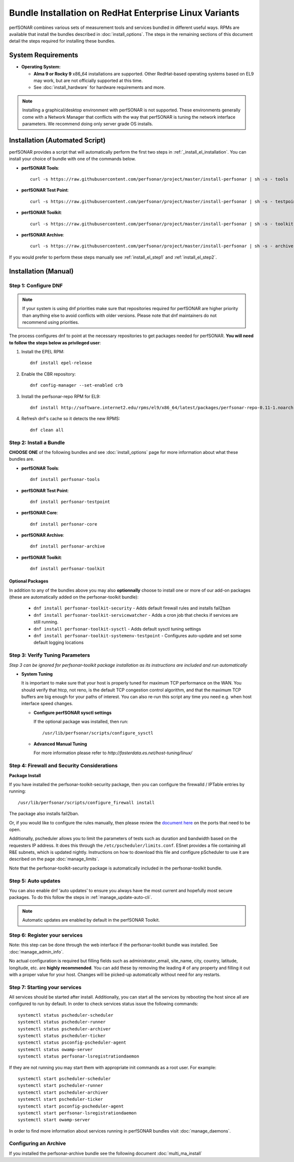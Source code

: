 ************************************************************
Bundle Installation on RedHat Enterprise Linux Variants 
************************************************************

perfSONAR combines various sets of measurement tools and services bundled in different useful ways. RPMs are available that install the bundles described in :doc:`install_options`. The steps in the remaining sections of this document detail the steps required for installing these bundles.

System Requirements 
==================== 
* **Operating System:**

  * **Alma 9 or Rocky 9** x86_64 installations are supported. Other RedHat-based operating systems based on EL9 may work, but are not officially supported at this time.
  * See :doc:`install_hardware` for hardware requirements and more.

.. note:: Installing a graphical/desktop environment with perfSONAR is not supported.  These environments generally come with a Network Manager that conflicts with the way that perfSONAR is tuning the network interface parameters.  We recommend doing only server grade OS installs.

Installation (Automated Script)
====================================
perfSONAR provides a script that will automatically perform the first two steps in :ref:`_install_el_installation`. You can install your choice of bundle with one of the commands below.

* **perfSONAR Tools**::

    curl -s https://raw.githubusercontent.com/perfsonar/project/master/install-perfsonar | sh -s - tools

* **perfSONAR Test Point**::

    curl -s https://raw.githubusercontent.com/perfsonar/project/master/install-perfsonar | sh -s - testpoint

* **perfSONAR Toolkit**::

    curl -s https://raw.githubusercontent.com/perfsonar/project/master/install-perfsonar | sh -s - toolkit

* **perfSONAR Archive**::

    curl -s https://raw.githubusercontent.com/perfsonar/project/master/install-perfsonar | sh -s - archive

If you would prefer to perform these steps manually see :ref:`install_el_step1` and :ref:`install_el_step2`.

.. _install_el_installation:

Installation (Manual)
========================

.. _install_el_step1:

Step 1: Configure DNF 
---------------------- 
.. note:: If your system is using dnf priorities make sure that repositories required for perfSONAR are higher priority than anything else to avoid conflicts with older versions. Please note that dnf maintainers do not recommend using priorities.

The process configures dnf to point at the necessary repositories to get packages needed for perfSONAR. **You will need to follow the steps below as privileged user**:

#. Install the EPEL RPM::

    dnf install epel-release

#. Enable the CBR repository::

    dnf config-manager --set-enabled crb

#. Install the perfsonar-repo RPM for EL9::

    dnf install http://software.internet2.edu/rpms/el9/x86_64/latest/packages/perfsonar-repo-0.11-1.noarch.rpm

#. Refresh dnf's cache so it detects the new RPMS::

    dnf clean all


.. _install_el_step2:

Step 2: Install a Bundle 
-------------------------------- 
**CHOOSE ONE** of the following bundles and see :doc:`install_options` page for more information about what these bundles are.

* **perfSONAR Tools**::

    dnf install perfsonar-tools  
  
* **perfSONAR Test Point**::

    dnf install perfsonar-testpoint  

* **perfSONAR Core**::

    dnf install perfsonar-core

* **perfSONAR Archive**::

    dnf install perfsonar-archive

* **perfSONAR Toolkit**::

    dnf install perfsonar-toolkit

Optional Packages
++++++++++++++++++
In addition to any of the bundles above you may also **optionnally** choose to install one or more of our add-on packages (these are automatically added on the perfsonar-toolkit bundle):

     * ``dnf install perfsonar-toolkit-security`` - Adds default firewall rules and installs fail2ban
     * ``dnf install perfsonar-toolkit-servicewatcher`` - Adds a cron job that checks if services are still running.
     * ``dnf install perfsonar-toolkit-sysctl`` - Adds default sysctl tuning settings
     * ``dnf install perfsonar-toolkit-systemenv-testpoint`` - Configures auto-update and set some default logging locations


.. _install_el_step3:

Step 3: Verify Tuning Parameters 
----------------------------------------- 
*Step 3 can be ignored for perfsonar-toolkit package installation as its instructions are included and run automatically* 

* **System Tuning**
  
  It is important to make sure that your host is properly tuned for maximum TCP performance on the WAN. You should verify that htcp, not reno, is the default TCP congestion control algorithm, and that the maximum TCP buffers are big enough for your paths of interest. You can also re-run this script any time you need e.g. when host interface speed changes. 

  - **Configure perfSONAR sysctl settings**
    
    If the optional package was installed, then run::  

    /usr/lib/perfsonar/scripts/configure_sysctl

  - **Advanced Manual Tuning**
    
    For more information please refer to `http://fasterdata.es.net/host-tuning/linux/`  



.. _install_el_step4:

Step 4: Firewall and Security Considerations 
-------------------------------------------- 
**Package Install**

If you have installed the perfsonar-toolkit-security package, then you can configure the firewalld / IPTable entries by running::

    /usr/lib/perfsonar/scripts/configure_firewall install

The package also installs fail2ban.


Or, if you would like to configure the rules manually, then please review the `document here <http://www.perfsonar.net/deploy/security-considerations/>`_ on the ports that need to be open.

Additionally, pscheduler allows you to limit the parameters of tests such as duration and bandwidth based on the requesters IP address. It does this through the ``/etc/pscheduler/limits.conf``. 
ESnet provides a file containing all R&E subnets, which is updated nightly. Instructions on how to download this file and configure pScheduler to use it are described on the page :doc:`manage_limits`.

Note that the perfsonar-toolkit-security package is automatically included in the perfsonar-toolkit bundle.

.. _install_el_step5:

Step 5: Auto updates
--------------------

You can also enable dnf ‘auto updates’ to ensure you always have the most current and hopefully most secure packages. To do this follow the steps in :ref:`manage_update-auto-cli`.

.. note:: Automatic updates are enabled by default in the perfSONAR Toolkit.

.. _install_el_step6:

Step 6: Register your services 
------------------------------- 

Note: this step can be done through the web interface if the perfsonar-toolkit bundle was installed. 
See :doc:`manage_admin_info`.

No actual configuration is required but filling fields such as administrator_email, site_name, city, country, latitude, longitude, etc. are **highly recommended**. You can add these by removing the leading `#` of any property and filling it out with a proper value for your host. Changes will be picked-up automatically without need for any restarts.

.. _install_el_step7:

Step 7: Starting your services 
------------------------------- 
All services should be started after install. Additionally, you can start all the services by rebooting the host since all are configured to run by default. In order to check services status issue the following commands::

    systemctl status pscheduler-scheduler
    systemctl status pscheduler-runner
    systemctl status pscheduler-archiver
    systemctl status pscheduler-ticker
    systemctl status psconfig-pscheduler-agent
    systemctl status owamp-server
    systemctl status perfsonar-lsregistrationdaemon

If they are not running you may start them with appropriate init commands as a root user. For example::

    systemctl start pscheduler-scheduler
    systemctl start pscheduler-runner
    systemctl start pscheduler-archiver
    systemctl start pscheduler-ticker
    systemctl start psconfig-pscheduler-agent
    systemctl start perfsonar-lsregistrationdaemon
    systemctl start owamp-server

In order to find more information about services running in perfSONAR bundles visit :doc:`manage_daemons`.

Configuring an Archive
-------------------------------
If you installed the perfsonar-archive bundle see the following document :doc:`multi_ma_install`
